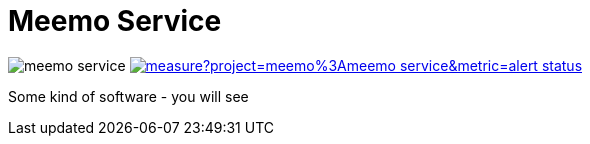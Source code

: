 = Meemo Service

image:https://travis-ci.org/meinjens/meemo-service.svg?branch=master[caption="Build status"] image:https://sonarcloud.io/api/project_badges/measure?project=meemo%3Ameemo-service&metric=alert_status[caption="Quality Gate Status",link=https://sonarcloud.io/dashboard?id=meemo%3Ameemo-service]

Some kind of software - you will see